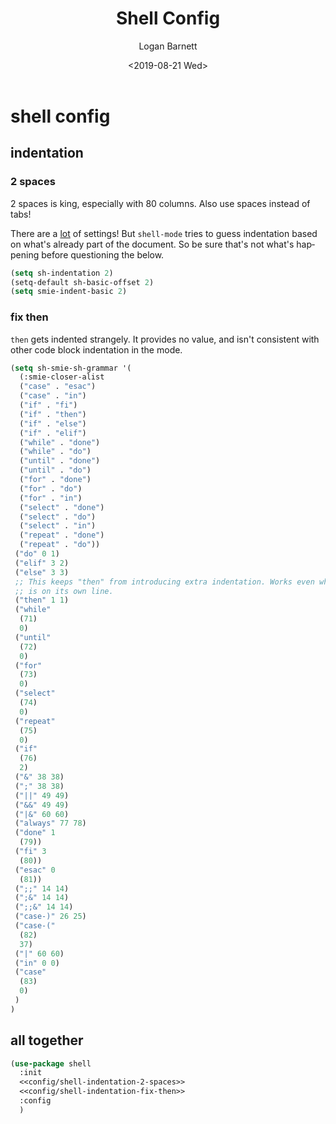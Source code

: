 #+title:     Shell Config
#+author:    Logan Barnett
#+email:     logustus@gmail.com
#+date:      <2019-08-21 Wed>
#+language:  en
#+file_tags: config shell
#+tags:

* shell config
** indentation
*** 2 spaces
2 spaces is king, especially with 80 columns. Also use spaces instead of
tabs!

There are a _lot_ of settings! But =shell-mode= tries to guess indentation based
on what's already part of the document. So be sure that's not what's happening
before questioning the below.

#+name: config/shell-indentation-2-spaces
#+begin_src emacs-lisp :tangle yes :results none
(setq sh-indentation 2)
(setq-default sh-basic-offset 2)
(setq smie-indent-basic 2)
#+end_src
*** fix then

=then= gets indented strangely. It provides no value, and isn't consistent with
other code block indentation in the mode.

#+name: config/shell-indentation-fix-then
#+begin_src emacs-lisp :tangle yes :results none
(setq sh-smie-sh-grammar '(
  (:smie-closer-alist
  ("case" . "esac")
  ("case" . "in")
  ("if" . "fi")
  ("if" . "then")
  ("if" . "else")
  ("if" . "elif")
  ("while" . "done")
  ("while" . "do")
  ("until" . "done")
  ("until" . "do")
  ("for" . "done")
  ("for" . "do")
  ("for" . "in")
  ("select" . "done")
  ("select" . "do")
  ("select" . "in")
  ("repeat" . "done")
  ("repeat" . "do"))
 ("do" 0 1)
 ("elif" 3 2)
 ("else" 3 3)
 ;; This keeps "then" from introducing extra indentation. Works even when then
 ;; is on its own line.
 ("then" 1 1)
 ("while"
  (71)
  0)
 ("until"
  (72)
  0)
 ("for"
  (73)
  0)
 ("select"
  (74)
  0)
 ("repeat"
  (75)
  0)
 ("if"
  (76)
  2)
 ("&" 38 38)
 (";" 38 38)
 ("||" 49 49)
 ("&&" 49 49)
 ("|&" 60 60)
 ("always" 77 78)
 ("done" 1
  (79))
 ("fi" 3
  (80))
 ("esac" 0
  (81))
 (";;" 14 14)
 (";&" 14 14)
 (";;&" 14 14)
 ("case-)" 26 25)
 ("case-("
  (82)
  37)
 ("|" 60 60)
 ("in" 0 0)
 ("case"
  (83)
  0)
 )
)
#+end_src

** all together

#+begin_src emacs-lisp :results none :noweb yes
(use-package shell
  :init
  <<config/shell-indentation-2-spaces>>
  <<config/shell-indentation-fix-then>>
  :config
  )
#+end_src
